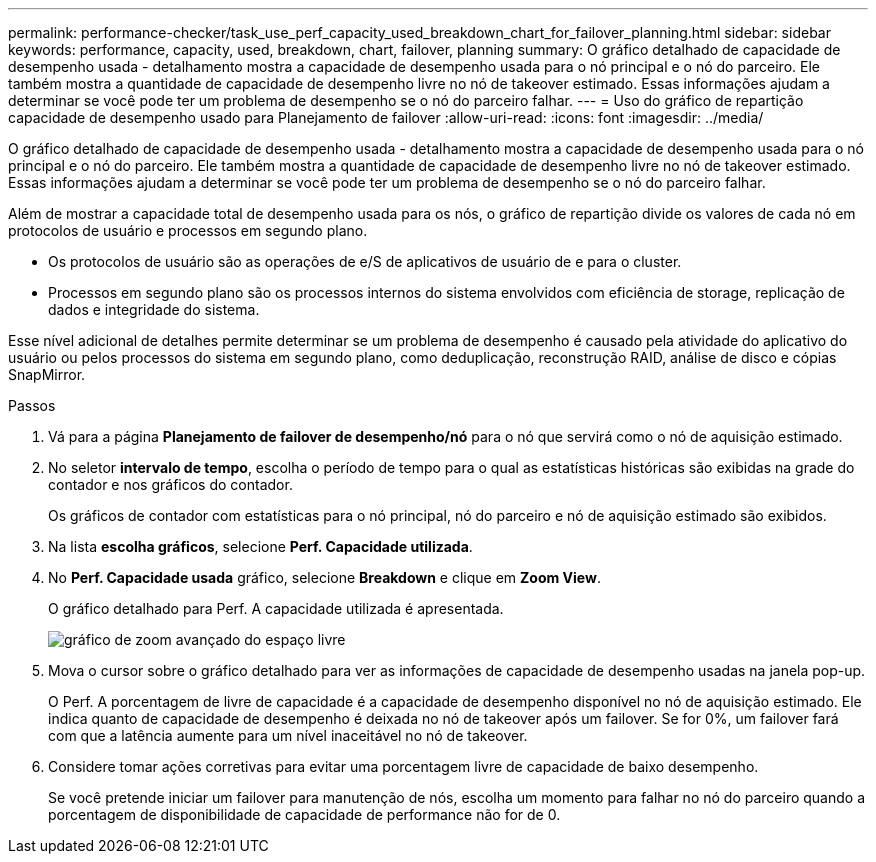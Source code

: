 ---
permalink: performance-checker/task_use_perf_capacity_used_breakdown_chart_for_failover_planning.html 
sidebar: sidebar 
keywords: performance, capacity, used, breakdown, chart, failover, planning 
summary: O gráfico detalhado de capacidade de desempenho usada - detalhamento mostra a capacidade de desempenho usada para o nó principal e o nó do parceiro. Ele também mostra a quantidade de capacidade de desempenho livre no nó de takeover estimado. Essas informações ajudam a determinar se você pode ter um problema de desempenho se o nó do parceiro falhar. 
---
= Uso do gráfico de repartição capacidade de desempenho usado para Planejamento de failover
:allow-uri-read: 
:icons: font
:imagesdir: ../media/


[role="lead"]
O gráfico detalhado de capacidade de desempenho usada - detalhamento mostra a capacidade de desempenho usada para o nó principal e o nó do parceiro. Ele também mostra a quantidade de capacidade de desempenho livre no nó de takeover estimado. Essas informações ajudam a determinar se você pode ter um problema de desempenho se o nó do parceiro falhar.

Além de mostrar a capacidade total de desempenho usada para os nós, o gráfico de repartição divide os valores de cada nó em protocolos de usuário e processos em segundo plano.

* Os protocolos de usuário são as operações de e/S de aplicativos de usuário de e para o cluster.
* Processos em segundo plano são os processos internos do sistema envolvidos com eficiência de storage, replicação de dados e integridade do sistema.


Esse nível adicional de detalhes permite determinar se um problema de desempenho é causado pela atividade do aplicativo do usuário ou pelos processos do sistema em segundo plano, como deduplicação, reconstrução RAID, análise de disco e cópias SnapMirror.

.Passos
. Vá para a página *Planejamento de failover de desempenho/nó* para o nó que servirá como o nó de aquisição estimado.
. No seletor *intervalo de tempo*, escolha o período de tempo para o qual as estatísticas históricas são exibidas na grade do contador e nos gráficos do contador.
+
Os gráficos de contador com estatísticas para o nó principal, nó do parceiro e nó de aquisição estimado são exibidos.

. Na lista *escolha gráficos*, selecione *Perf. Capacidade utilizada*.
. No *Perf. Capacidade usada* gráfico, selecione *Breakdown* e clique em *Zoom View*.
+
O gráfico detalhado para Perf. A capacidade utilizada é apresentada.

+
image::../media/headroom_advanced_zoom_chart.gif[gráfico de zoom avançado do espaço livre]

. Mova o cursor sobre o gráfico detalhado para ver as informações de capacidade de desempenho usadas na janela pop-up.
+
O Perf. A porcentagem de livre de capacidade é a capacidade de desempenho disponível no nó de aquisição estimado. Ele indica quanto de capacidade de desempenho é deixada no nó de takeover após um failover. Se for 0%, um failover fará com que a latência aumente para um nível inaceitável no nó de takeover.

. Considere tomar ações corretivas para evitar uma porcentagem livre de capacidade de baixo desempenho.
+
Se você pretende iniciar um failover para manutenção de nós, escolha um momento para falhar no nó do parceiro quando a porcentagem de disponibilidade de capacidade de performance não for de 0.



